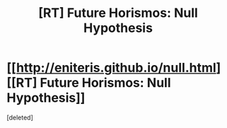 #+TITLE: [RT] Future Horismos: Null Hypothesis

* [[http://eniteris.github.io/null.html][[RT] Future Horismos: Null Hypothesis]]
:PROPERTIES:
:Score: 6
:DateUnix: 1463976391.0
:DateShort: 2016-May-23
:END:
[deleted]

